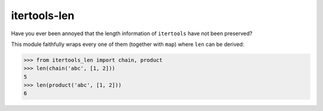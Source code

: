 itertools-len
=============

|pkg| |docs| |ci| |cov|

.. |pkg| image:: https://img.shields.io/pypi/v/itertools-len
   :target: https://pypi.org/project/itertools-len
.. |docs| image:: https://readthedocs.org/projects/itertools-len/badge/?version=latest
   :target: https://itertools-len.readthedocs.io
.. |ci| image:: https://travis-ci.com/flying-sheep/itertools-len.svg?branch=master
   :target: https://travis-ci.com/flying-sheep/itertools-len
.. |cov| image:: https://codecov.io/gh/flying-sheep/itertools-len/branch/master/graph/badge.svg
   :target: https://codecov.io/gh/flying-sheep/itertools-len

Have you ever been annoyed that the length information of ``itertools`` have not been preserved?

This module faithfully wraps every one of them (together with ``map``) where ``len`` can be derived:

>>> from itertools_len import chain, product
>>> len(chain('abc', [1, 2]))
5
>>> len(product('abc', [1, 2]))
6

